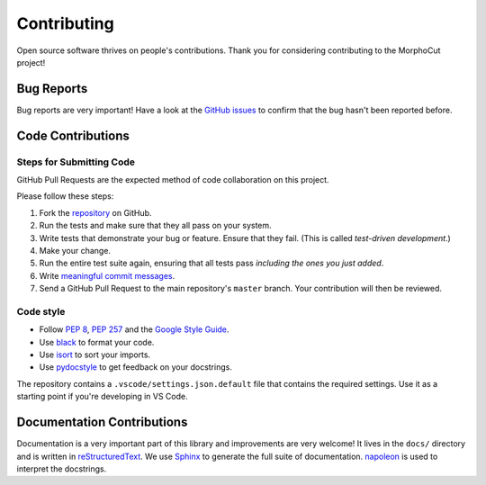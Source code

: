 Contributing
============

Open source software thrives on people's contributions.
Thank you for considering contributing to the MorphoCut project!

Bug Reports
-----------

Bug reports are very important!
Have a look at the `GitHub issues`_ to confirm that the bug
hasn't been reported before.

.. _GitHub issues: https://github.com/morphocut/morphocut/issues

Code Contributions
------------------

Steps for Submitting Code
~~~~~~~~~~~~~~~~~~~~~~~~~

GitHub Pull Requests are the expected method of code collaboration on this
project.

Please follow these  steps:

1. Fork the `repository`_ on GitHub.
2. Run the tests and make sure that they all pass on your system.
3. Write tests that demonstrate your bug or feature. Ensure that they fail.
   (This is called *test-driven development*.)
4. Make your change.
5. Run the entire test suite again, ensuring that all tests pass *including
   the ones you just added*.
6. Write `meaningful commit messages <https://chris.beams.io/posts/git-commit/>`_.
7. Send a GitHub Pull Request to the main repository's ``master`` branch.
   Your contribution will then be reviewed.

.. _repository: https://github.com/morphocut/morphocut

Code style
~~~~~~~~~~

* Follow `PEP 8`_, `PEP 257`_ and the `Google Style Guide`_.
* Use `black <https://black.readthedocs.io/en/stable/>`_ to format your code.
* Use `isort <https://pypi.org/project/isort/>`_ to sort your imports.
* Use `pydocstyle <https://pypi.org/project/pydocstyle/>`_ to get feedback on your docstrings.

.. _Google Style Guide: http://google.github.io/styleguide/pyguide.html
.. _PEP 8: https://www.python.org/dev/peps/pep-0008/
.. _PEP 257: https://www.python.org/dev/peps/pep-0257/

The repository contains a ``.vscode/settings.json.default`` file that contains
the required settings.
Use it as a starting point if you're developing in VS Code.


Documentation Contributions
---------------------------

Documentation is a very important part of this library
and improvements are very welcome!
It lives in the ``docs/`` directory and is written in
`reStructuredText`_. We use `Sphinx`_ to generate the full suite of
documentation. `napoleon`_ is used to interpret the docstrings.

.. _reStructuredText: http://docutils.sourceforge.net/rst.html
.. _Sphinx: http://sphinx-doc.org/index.html
.. _napoleon: https://sphinxcontrib-napoleon.readthedocs.io/en/latest/
